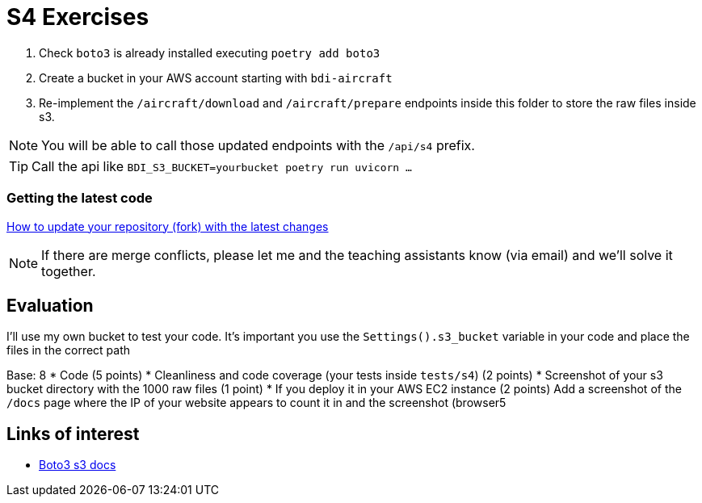 = S4 Exercises
ifdef::env-github[]
:tip-caption: :bulb:
:note-caption: :information_source:
:important-caption: :heavy_exclamation_mark:
:caution-caption: :fire:
:warning-caption: :warning:
endif::[]

. Check `boto3` is already installed executing `poetry add boto3`
. Create a bucket in your AWS account starting with `bdi-aircraft`
. Re-implement the `/aircraft/download` and `/aircraft/prepare` endpoints
inside this folder to store the raw files inside s3.

NOTE: You will be able to call those updated endpoints with the `/api/s4` prefix.

TIP: Call the api like `BDI_S3_BUCKET=yourbucket poetry run uvicorn ...`

=== Getting the latest code
https://docs.github.com/en/pull-requests/collaborating-with-pull-requests/working-with-forks/syncing-a-fork[How to update your repository (fork) with the latest changes]

NOTE: If there are merge conflicts, please let me and the teaching assistants know (via email) and we'll solve it together.

== Evaluation

I'll use my own bucket to test your code.
It's important you use the `Settings().s3_bucket` variable in your code
and place the files in the correct path

Base: 8
* Code (5 points)
* Cleanliness and code coverage (your tests inside `tests/s4`) (2 points)
* Screenshot of your s3 bucket directory with the 1000 raw files (1 point)
* If you deploy it in your AWS EC2 instance (2 points) Add a screenshot of the
`/docs` page where the IP of your website appears to count it in and the screenshot (browser5

== Links of interest

* https://boto3.amazonaws.com/v1/documentation/api/latest/reference/services/s3.html#s3[Boto3 s3 docs]

